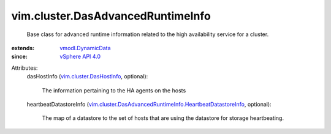 .. _vSphere API 4.0: ../../vim/version.rst#vimversionversion5

.. _vmodl.DynamicData: ../../vmodl/DynamicData.rst

.. _vim.cluster.DasHostInfo: ../../vim/cluster/DasHostInfo.rst

.. _vim.cluster.DasAdvancedRuntimeInfo.HeartbeatDatastoreInfo: ../../vim/cluster/DasAdvancedRuntimeInfo/HeartbeatDatastoreInfo.rst


vim.cluster.DasAdvancedRuntimeInfo
==================================
  Base class for advanced runtime information related to the high availability service for a cluster.
:extends: vmodl.DynamicData_
:since: `vSphere API 4.0`_

Attributes:
    dasHostInfo (`vim.cluster.DasHostInfo`_, optional):

       The information pertaining to the HA agents on the hosts
    heartbeatDatastoreInfo (`vim.cluster.DasAdvancedRuntimeInfo.HeartbeatDatastoreInfo`_, optional):

       The map of a datastore to the set of hosts that are using the datastore for storage heartbeating.

